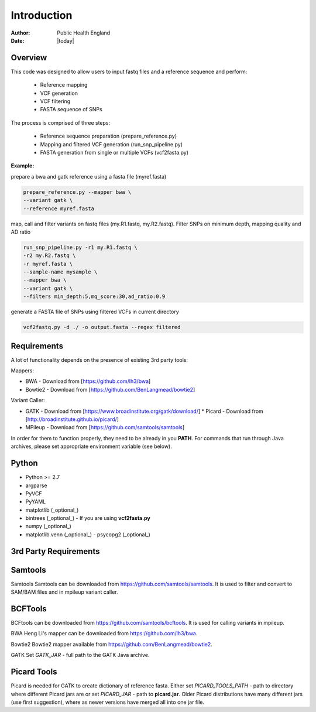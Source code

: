 ============
Introduction
============
:Author: Public Health England

:Date: |today|

Overview
--------

This code was designed to allow users to input fastq files and a reference sequence and perform:

 - Reference mapping
 - VCF generation
 - VCF filtering
 - FASTA sequence of SNPs
 
The process is comprised of three steps:

 - Reference sequence preparation (prepare_reference.py)
 - Mapping and filtered VCF generation (run_snp_pipeline.py)
 - FASTA generation from single or multiple VCFs (vcf2fasta.py)

**Example:**

prepare a bwa and gatk reference using a fasta file (myref.fasta)

.. code-block:: bash

   prepare_reference.py --mapper bwa \
   --variant gatk \
   --reference myref.fasta
   
map, call and filter variants on fastq files (my.R1.fastq, my.R2.fastq). Filter SNPs on minimum depth, mapping quality and AD ratio

.. code-block:: bash

   run_snp_pipeline.py -r1 my.R1.fastq \
   -r2 my.R2.fastq \
   -r myref.fasta \
   --sample-name mysample \
   --mapper bwa \
   --variant gatk \
   --filters min_depth:5,mq_score:30,ad_ratio:0.9
   
generate a FASTA file of SNPs using filtered VCFs in current directory

.. code-block:: bash

   vcf2fastq.py -d ./ -o output.fasta --regex filtered

Requirements
------------

A lot of functionality depends on the presence of existing 3rd party tools:

Mappers:

* BWA - Download from [https://github.com/lh3/bwa]

* Bowtie2 - Download from [https://github.com/BenLangmead/bowtie2]



Variant Caller:

- GATK - Download from [https://www.broadinstitute.org/gatk/download/]
  * Picard - Download from [http://broadinstitute.github.io/picard/]

- MPileup - Download from [https://github.com/samtools/samtools]

In order for them to function properly, they need to be already in you **PATH**. For commands that run through Java archives, please set appropriate environment variable (see below).

Python
------

- Python >= 2.7

- argparse

- PyVCF

- PyYAML

- matplotlib (_optional_)

- bintrees (_optional_) - If you are using **vcf2fasta.py**

- numpy (_optional_)

- matplotlib.venn (_optional_) - psycopg2 (_optional_)


3rd Party Requirements
----------------------



Samtools
--------

Samtools Samtools can be downloaded from https://github.com/samtools/samtools. It is used to filter and convert to SAM/BAM files and in mpileup variant caller.


BCFTools
---------

BCFtools can be downloaded from https://github.com/samtools/bcftools. It is used for calling variants in mpileup. 

BWA Heng Li's mapper can be downloaded from https://github.com/lh3/bwa. 

Bowtie2 Bowtie2 mapper available from https://github.com/BenLangmead/bowtie2. 

GATK Set *GATK_JAR* - full path to the GATK Java archive.

Picard Tools
------------

Picard is needed for GATK to create dictionary of reference fasta. Either set *PICARD_TOOLS_PATH* - path to directory where different Picard jars are or set *PICARD_JAR* - path to **picard.jar**. Older Picard distributions have many different jars (use first suggestion), where as newer versions have merged all into one jar file. 


